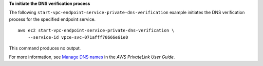 **To initiate the DNS verification process**

The following ``start-vpc-endpoint-service-private-dns-verification`` example initiates the DNS verification process for the specified endpoint service. ::

    aws ec2 start-vpc-endpoint-service-private-dns-verification \
        --service-id vpce-svc-071afff70666e61e0

This command produces no output.

For more information, see `Manage DNS names <https://docs.aws.amazon.com/vpc/latest/privatelink/manage-dns-names.html>`__ in the *AWS PrivateLink User Guide*.
